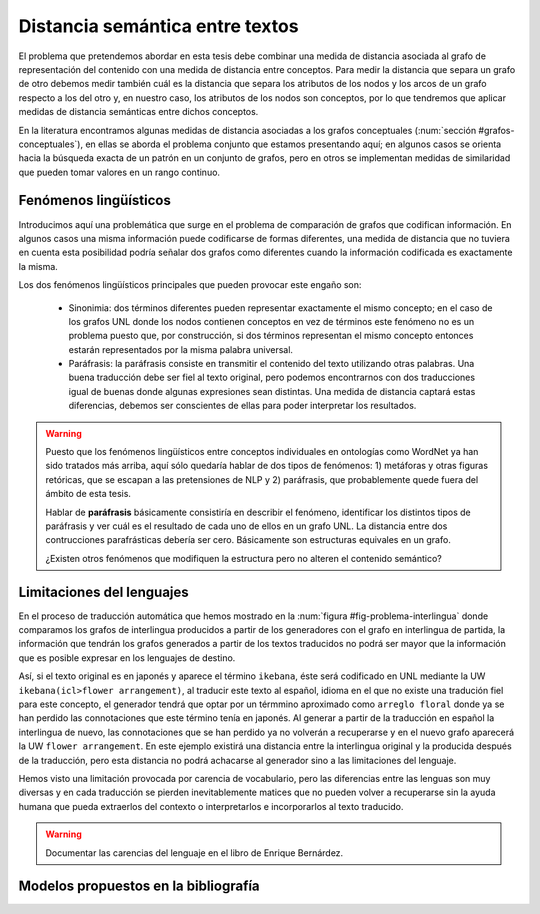 
Distancia semántica entre textos
--------------------------------
El problema que pretendemos abordar en esta tesis debe combinar una medida de distancia
asociada al grafo de representación del contenido con una medida de distancia entre
conceptos. Para medir la distancia que separa un grafo de otro debemos medir también
cuál es la distancia que separa los atributos de los nodos y los arcos de un grafo respecto
a los del otro y, en nuestro caso, los atributos de los nodos son conceptos, por lo que
tendremos que aplicar medidas de distancia semánticas entre dichos conceptos.

En la literatura encontramos algunas medidas de distancia asociadas a los grafos conceptuales
(:num:`sección #grafos-conceptuales`), en ellas se aborda el problema conjunto que estamos
presentando aquí; en algunos casos se orienta hacia la búsqueda exacta de un patrón en un
conjunto de grafos, pero en otros se implementan medidas de similaridad que pueden tomar
valores en un rango continuo.


Fenómenos lingüísticos
``````````````````````
Introducimos aquí una problemática que surge en el problema de comparación de grafos que
codifican información. En algunos casos una misma información puede codificarse de formas
diferentes, una medida de distancia que no tuviera en cuenta esta posibilidad podría señalar
dos grafos como diferentes cuando la información codificada es exactamente la misma.

Los dos fenómenos lingüísticos principales que pueden provocar este engaño son:

 * Sinonimia: dos términos diferentes pueden representar exactamente el mismo concepto; en el
   caso de los grafos UNL donde los nodos contienen conceptos en vez de términos este fenómeno
   no es un problema puesto que, por construcción, si dos términos representan el mismo
   concepto entonces estarán representados por la misma palabra universal.
 * Paráfrasis: la paráfrasis consiste en transmitir el contenido del texto utilizando otras
   palabras. Una buena traducción debe ser fiel al texto original, pero podemos encontrarnos
   con dos traducciones igual de buenas donde algunas expresiones sean distintas. Una medida
   de distancia captará estas diferencias, debemos ser conscientes de ellas para poder
   interpretar los resultados.

.. warning:: Puesto que los fenómenos lingüísticos entre conceptos individuales en ontologías
   como WordNet ya han sido tratados más arriba, aquí sólo quedaría hablar de dos tipos de
   fenómenos: 1) metáforas y otras figuras retóricas, que se escapan a las pretensiones de
   NLP y 2) paráfrasis, que probablemente quede fuera del ámbito de esta tesis. 

   Hablar de **paráfrasis** básicamente consistiría en describir el fenómeno, identificar los
   distintos tipos de paráfrasis y ver cuál es el resultado de cada uno de ellos en un grafo
   UNL. La distancia entre dos contrucciones parafrásticas debería ser cero. Básicamente son
   estructuras equivales en un grafo.

   ¿Existen otros fenómenos que modifiquen la estructura pero no alteren el contenido semántico?

Limitaciones del lenguajes
``````````````````````````
En el proceso de traducción automática que hemos mostrado en la
:num:`figura #fig-problema-interlingua` donde comparamos los grafos de interlingua producidos
a partir de los generadores con el grafo en interlingua de partida, la información que
tendrán los grafos generados a partir de los textos traducidos no podrá ser mayor que la
información que es posible expresar en los lenguajes de destino.

Así, si el texto original es en japonés y aparece el término ``ikebana``, éste será codificado
en UNL mediante la UW ``ikebana(icl>flower arrangement)``, al traducir este texto al español,
idioma en el que no existe una tradución fiel para este concepto, el generador tendrá que optar
por un térmmino aproximado como ``arreglo floral`` donde ya se han perdido las connotaciones que
este término tenía en japonés. Al generar a partir de la traducción en español la interlingua
de nuevo, las connotaciones que se han perdido ya no volverán a recuperarse y en el nuevo
grafo aparecerá la UW ``flower arrangement``. En este ejemplo existirá una distancia entre la
interlingua original y la producida después de la traducción, pero esta distancia no podrá
achacarse al generador sino a las limitaciones del lenguaje.

Hemos visto una limitación provocada por carencia de vocabulario, pero las diferencias entre
las lenguas son muy diversas y en cada traducción se pierden inevitablemente matices que no
pueden volver a recuperarse sin la ayuda humana que pueda extraerlos del contexto o
interpretarlos e incorporarlos al texto traducido.

.. warning:: Documentar las carencias del lenguaje en el libro de Enrique Bernárdez.


Modelos propuestos en la bibliografía
`````````````````````````````````````
